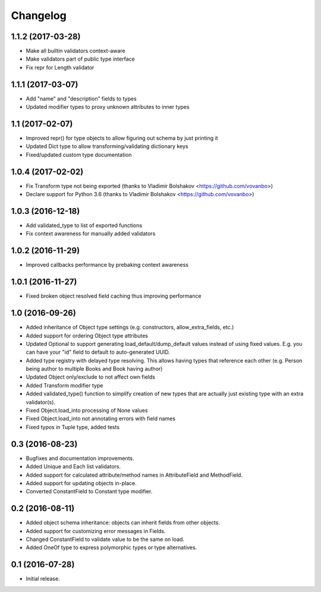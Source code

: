 Changelog
---------

1.1.2 (2017-03-28)
++++++++++++++++++

* Make all builtin validators context-aware
* Make validators part of public type interface
* Fix repr for Length validator

1.1.1 (2017-03-07)
++++++++++++++++++

* Add "name" and "description" fields to types
* Updated modifier types to proxy unknown attributes to inner types

1.1 (2017-02-07)
++++++++++++++++

* Improved repr() for type objects to allow figuring out schema by just printing it
* Updated Dict type to allow transforming/validating dictionary keys
* Fixed/updated custom type documentation

1.0.4 (2017-02-02)
++++++++++++++++++

* Fix Transform type not being exported
  (thanks to Vladimir Bolshakov <https://github.com/vovanbo>)
* Declare support for Python 3.6
  (thanks to Vladimir Bolshakov <https://github.com/vovanbo>)

1.0.3 (2016-12-18)
++++++++++++++++++

* Add validated_type to list of exported functions
* Fix context awareness for manually added validators

1.0.2 (2016-11-29)
++++++++++++++++++

* Improved callbacks performance by prebaking context awareness

1.0.1 (2016-11-27)
++++++++++++++++++

* Fixed broken object resolved field caching thus improving performance

1.0 (2016-09-26)
++++++++++++++++

* Added inheritance of Object type settings (e.g. constructors, allow_extra_fields, etc.)
* Added support for ordering Object type attributes
* Updated Optional to support generating load_default/dump_default values instead of
  using fixed values. E.g. you can have your "id" field to default to auto-generated UUID.
* Added type registry with delayed type resolving. This allows having types that
  reference each other (e.g. Person being author to multiple Books and Book having
  author)
* Updated Object only/exclude to not affect own fields
* Added Transform modifier type
* Added validated_type() function to simplify creation of new types that are actually
  just existing type with an extra validator(s).
* Fixed Object.load_into processing of None values
* Fixed Object.load_into not annotating errors with field names
* Fixed typos in Tuple type, added tests

0.3 (2016-08-23)
++++++++++++++++

* Bugfixes and documentation improvements.
* Added Unique and Each list validators.
* Added support for calculated attribute/method names in AttributeField and MethodField.
* Added support for updating objects in-place.
* Converted ConstantField to Constant type modifier.

0.2 (2016-08-11)
++++++++++++++++

* Added object schema inheritance: objects can inherit fields from other objects.
* Added support for customizing error messages in Fields.
* Changed ConstantField to validate value to be the same on load.
* Added OneOf type to express polymorphic types or type alternatives.

0.1 (2016-07-28)
++++++++++++++++

* Initial release.
